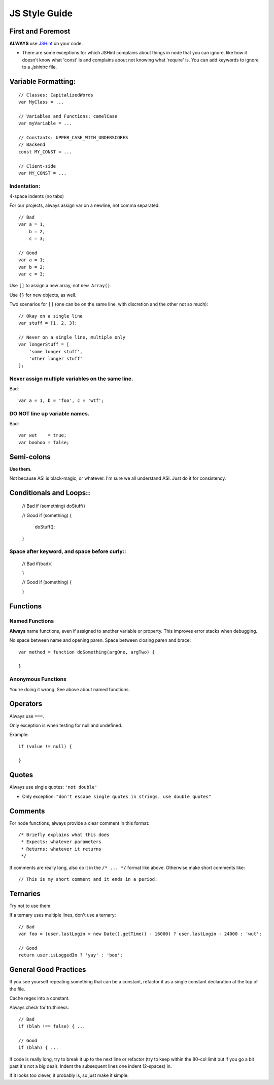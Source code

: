 JS Style Guide
==============

First and Foremost
------------------

**ALWAYS** use JSHint_ on your code. 

- There are some exceptions for which JSHint complains about things in
  node that you can ignore, like how it doesn't know what 'const' is
  and complains about not knowing what 'require' is. You can add 
  keywords to ignore to a `.jshintrc` file.

.. _JSHint: http://www.jshint.com/

Variable Formatting:
-------------------

::

    // Classes: CapitalizedWords
    var MyClass = ...

    // Variables and Functions: camelCase
    var myVariable = ...

    // Constants: UPPER_CASE_WITH_UNDERSCORES
    // Backend
    const MY_CONST = ...

    // Client-side
    var MY_CONST = ...

Indentation:
~~~~~~~~~~~~

4-space indents (no tabs)

For our projects, always assign var on a newline, not comma separated::

    // Bad
    var a = 1,
        b = 2,
        c = 3;
    
    // Good
    var a = 1;
    var b = 2;
    var c = 3;

Use ``[]`` to assign a new array, not ``new Array()``.

Use ``{}`` for new objects, as well.

Two scenarios for ``[]`` (one can be on the same line, with discretion
and the other not so much)::

    // Okay on a single line
    var stuff = [1, 2, 3];
    
    // Never on a single line, multiple only
    var longerStuff = [
        'some longer stuff',
        'other longer stuff'
    ];

Never assign multiple variables on the same line.
~~~~~~~~~~~~~~~~~~~~~~~~~~~~~~~~~~~~~~~~~~~~~~~~~

Bad::

    var a = 1, b = 'foo', c = 'wtf';

DO NOT line up variable names.
~~~~~~~~~~~~~~~~~~~~~~~~~~~~~

Bad::

    var wut    = true;
    var boohoo = false;

Semi-colons
-----------

**Use them.**

Not because ASI is black-magic, or whatever. I'm sure we all understand
ASI. Just do it for consistency.

Conditionals and Loops::
-----------------------

    // Bad
    if (something) doStuff()

    // Good
    if (something) {
        doStuff();
    }

Space after keyword, and space before curly::
~~~~~~~~~~~~~~~~~~~~~~~~~~~~~~~~~~~~~~~~~~~~

    // Bad
    if(bad){
    
    }

    // Good
    if (something) {
    
    }

Functions
---------

Named Functions
~~~~~~~~~~~~~~~

**Always** name functions, even if assigned to another variable or
property. This improves error stacks when debugging.

No space between name and opening paren. Space between closing paren
and brace::

    var method = function doSomething(argOne, argTwo) {
    
    }

Anonymous Functions
~~~~~~~~~~~~~~~~~~~

You're doing it wrong. See above about named functions.


Operators
---------

Always use ``===``.

Only exception is when testing for null and undefined.

Example::

    if (value != null) {
    
    }


Quotes
------

Always use single quotes: ``'not double'``

- Only exception: ``"don't escape single quotes in strings. use double quotes"``

Comments
--------

For node functions, always provide a clear comment in this format::

    /* Briefly explains what this does
     * Expects: whatever parameters
     * Returns: whatever it returns
     */

If comments are really long, also do it in the ``/* ... */`` format
like above. Otherwise make short comments like::

    // This is my short comment and it ends in a period.

Ternaries
---------

Try not to use them.

If a ternary uses multiple lines, don't use a ternary::

    // Bad
    var foo = (user.lastLogin > new Date().getTime() - 16000) ? user.lastLogin - 24000 : 'wut';

    // Good
    return user.isLoggedIn ? 'yay' : 'boo';


General Good Practices
----------------------

If you see yourself repeating something that can be a constant, refactor
it as a single constant declaration at the top of the file.

Cache regex into a constant.

Always check for truthiness::

    // Bad
    if (blah !== false) { ...

    // Good
    if (blah) { ...


If code is really long, try to break it up to the next line or 
refactor (try to keep within the 80-col limit but if you go a bit past
it's not a big deal). Indent the subsequent lines one indent
(2-spaces) in.

If it looks too clever, it probably is, so just make it simple.
